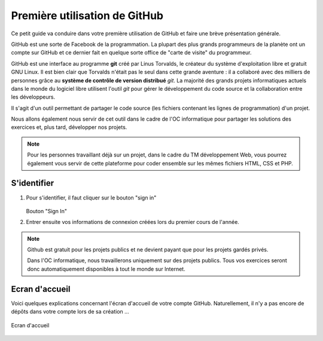 Première utilisation de GitHub
##############################

Ce petit guide va conduire dans votre première utilisation de GitHub et faire
une brève présentation générale.

GitHub est une sorte de Facebook de la programmation. La plupart des plus
grands programmeurs de la planète ont un compte sur GitHub et ce dernier fait
en quelque sorte office de "carte de visite" du programmeur.

GitHub est une interface au programme **git** créé par Linus Torvalds, le
créateur du système d'exploitation libre et gratuit GNU Linux. Il est bien
clair que Torvalds n'était pas le seul dans cette grande aventure : il a
collaboré avec des milliers de personnes grâce au **système de contrôle de
version distribué** *git*. La majorité des grands projets informatiques actuels
dans le monde du logiciel libre utilisent l'outil *git* pour gérer le
développement du code source et la collaboration entre les développeurs.

Il s'agit d'un outil permettant de partager le code source (les fichiers
contenant les lignes de programmation) d'un projet. 

Nous allons également nous servir de cet outil dans le cadre de l'OC
informatique pour partager les solutions des exercices et, plus tard,
développer nos projets.

..	note::

	Pour les personnes travaillant déjà sur un projet, dans le cadre du TM
	développement Web, vous pourrez également vous servir de cette plateforme
	pour coder ensemble sur les mêmes fichiers HTML, CSS et PHP.

S'identifier
=============

#)	Pour s'identifier, il faut cliquer sur le  bouton "sign in"

	..	figure:: figures/github-se-logger-01.png
		:align: center
		:width: 90%

    	Bouton "Sign In"

#)	Entrer ensuite vos informations de connexion créées lors du
	premier cours de l'année.

..	note::

	Github est gratuit pour les projets publics et ne devient payant que pour les projets gardés privés. 

	Dans l'OC informatique, nous travaillerons uniquement sur des projets
	publics. Tous vos exercices seront donc automatiquement disponibles à tout
	le monde sur Internet.



Ecran d'accueil
===============

Voici quelques explications concernant l'écran d'accueil de votre compte
GitHub. Naturellement, il n'y a pas encore de dépôts dans votre compte lors de
sa création ...

..	figure:: figures/github-accueil.png
	:align: center
	:width: 90%

	Ecran d'accueil